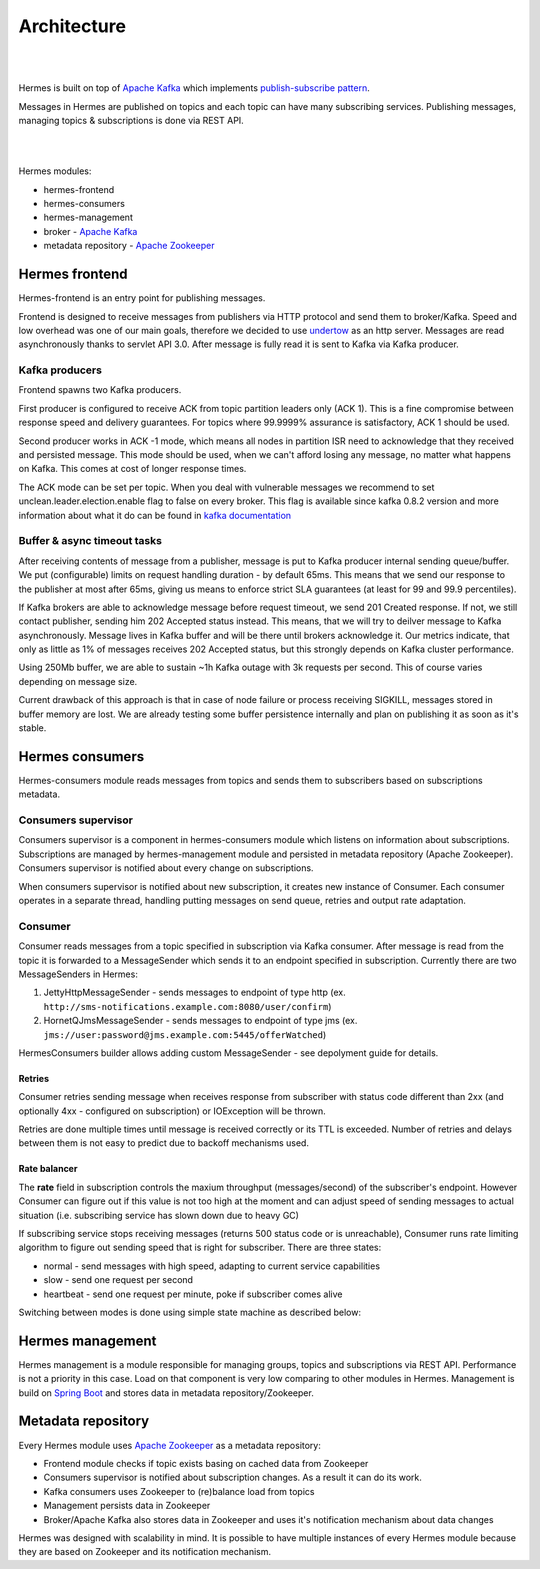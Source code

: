 Architecture
============

|
.. image:: /_static/hermes_top_view.png
    :height: 280px
    :width: 600px
    :align: center

|

Hermes is built on top of `Apache Kafka <http://kafka.apache.org/>`_ which implements `publish-subscribe pattern <http://en.wikipedia.org/wiki/Publish%E2%80%93subscribe_pattern>`_.

Messages in Hermes are published on topics and each topic can have many subscribing services.
Publishing messages, managing topics & subscriptions is done via REST API.

|
.. image:: /_static/architecture.png
    :height: 300px
    :width: 800px
    :align: center

|

Hermes modules:

* hermes-frontend
* hermes-consumers
* hermes-management
* broker - `Apache Kafka <http://kafka.apache.org/>`_
* metadata repository - `Apache Zookeeper <https://zookeeper.apache.org//>`_

Hermes frontend
---------------

Hermes-frontend is an entry point for publishing messages.

Frontend is designed to receive messages from publishers via HTTP protocol and send them to broker/Kafka.
Speed and low overhead was one of our main goals, therefore we decided to use `undertow <http://undertow.io/>`_  as an http server.
Messages are read asynchronously thanks to servlet API 3.0. After message is fully read it is sent to Kafka via Kafka producer.

Kafka producers
^^^^^^^^^^^^^^^

Frontend spawns two Kafka producers.


First producer is configured to receive ACK from topic partition leaders only (ACK 1). This is a fine compromise between
response speed and delivery guarantees. For topics where 99.9999% assurance is satisfactory, ACK 1 should be used.


Second producer works in ACK -1 mode, which means all nodes in partition ISR need to acknowledge that they received
and persisted message. This mode should be used, when we can't afford losing any message, no matter what happens on
Kafka. This comes at cost of longer response times.


The ACK mode can be set per topic. When you deal with vulnerable messages we recommend to set unclean.leader.election.enable flag to false on every broker.
This flag is available since kafka 0.8.2 version and more information about what it do can be found in `kafka documentation <http://www.kafka.apache.org/documentation.html#replication>`_

Buffer & async timeout tasks
^^^^^^^^^^^^^^^^^^^^^^^^^^^^

After receiving contents of message from a publisher, message is put to Kafka producer internal sending queue/buffer.
We put (configurable) limits on request handling duration - by default 65ms. This means that we send our response to the
publisher at most after 65ms, giving us means to enforce strict SLA guarantees (at least for 99 and 99.9 percentiles).

If Kafka brokers are able to acknowledge message before request timeout, we send 201 Created response. If not, we still
contact publisher, sending him 202 Accepted status instead. This means, that we will try to deilver message to Kafka
asynchronously. Message lives in Kafka buffer and will be there until brokers acknowledge it. Our metrics indicate, that
only as little as 1% of messages receives 202 Accepted status, but this strongly depends on Kafka cluster performance.


Using 250Mb buffer, we are able to sustain ~1h Kafka outage with 3k requests per second. This of course varies depending
on message size.

Current drawback of this approach is that in case of node failure or process receiving SIGKILL, messages stored in buffer
memory are lost. We are already testing some buffer persistence internally and plan on publishing it as soon as it's stable.

Hermes consumers
----------------

Hermes-consumers module reads messages from topics and sends them to subscribers based on subscriptions metadata.

Consumers supervisor
^^^^^^^^^^^^^^^^^^^^

Consumers supervisor is a component in hermes-consumers module which listens on information about subscriptions.
Subscriptions are managed by hermes-management module and persisted in metadata repository (Apache Zookeeper).
Consumers supervisor is notified about every change on subscriptions.

When consumers supervisor is notified about new subscription, it creates new instance of Consumer. Each consumer operates
in a separate thread, handling putting messages on send queue, retries and output rate adaptation.

Consumer
^^^^^^^^

Consumer reads messages from a topic specified in subscription via Kafka consumer. After message is read from the topic it is
forwarded to a MessageSender which sends it to an endpoint specified in subscription. Currently there are two MessageSenders
in Hermes:

#. JettyHttpMessageSender - sends messages to endpoint of type http (ex. ``http://sms-notifications.example.com:8080/user/confirm``)
#. HornetQJmsMessageSender - sends messages to endpoint of type jms (ex. ``jms://user:password@jms.example.com:5445/offerWatched``)

HermesConsumers builder allows adding custom MessageSender - see depolyment guide for details.

Retries
'''''''

Consumer retries sending message when receives response from subscriber with status code different than 2xx
(and optionally 4xx - configured on subscription) or IOException will be thrown.

Retries are done multiple times until message is received correctly or its TTL is exceeded.
Number of retries and delays between them is not easy to predict due to backoff mechanisms used.

Rate balancer
'''''''''''''

The **rate** field in subscription controls the maxium throughput (messages/second) of the subscriber's endpoint.
However Consumer can figure out if this value is not too high at the moment and can adjust speed of sending messages
to actual situation (i.e. subscribing service has slown down due to heavy GC)

If subscribing service stops receiving messages (returns 500 status code or is unreachable), Consumer runs rate limiting
algorithm to figure out sending speed that is right for subscriber. There are three states:

* normal - send messages with high speed, adapting to current service capabilities
* slow - send one request per second
* heartbeat - send one request per minute, poke if subscriber comes alive

Switching between modes is done using simple state machine as described below:


.. image:: /_static/consumer_state_machine.png
    :height: 250px
    :width: 400px
    :align: center


Hermes management
-----------------

Hermes management is a module responsible for managing groups, topics and subscriptions via REST API.
Performance is not a priority in this case. Load on that component is very low comparing to other modules in Hermes.
Management is build on `Spring Boot <http://projects.spring.io/spring-boot/>`_ and stores data in metadata repository/Zookeeper.

Metadata repository
-------------------

Every Hermes module uses `Apache Zookeeper <https://zookeeper.apache.org//>`_ as a metadata repository:

* Frontend module checks if topic exists basing on cached data from Zookeeper
* Consumers supervisor is notified about subscription changes. As a result it can do its work.
* Kafka consumers uses Zookeeper to (re)balance load from topics
* Management persists data in Zookeeper
* Broker/Apache Kafka also stores data in Zookeeper and uses it's notification mechanism about data changes

Hermes was designed with scalability in mind. It is possible to have multiple instances of every Hermes module because
they are based on Zookeeper and its notification mechanism.

